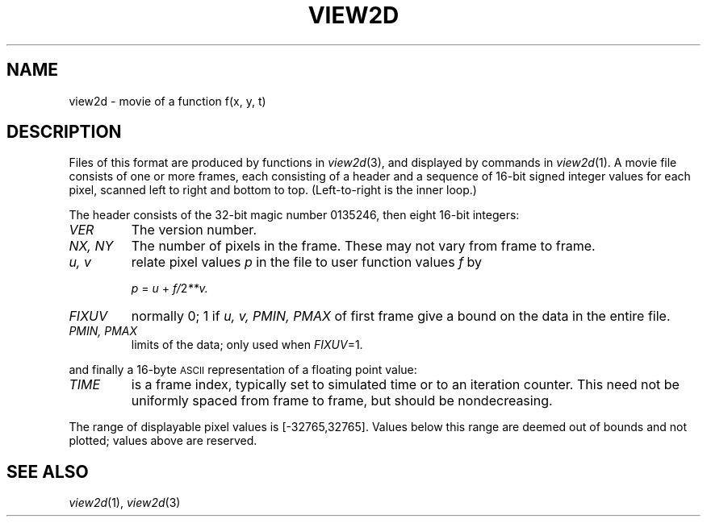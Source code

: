.TH VIEW2D 5
.CT 1 graphics
.SH NAME
view2d \- movie of a function f(x, y, t)
.SH DESCRIPTION
Files of this format are produced by functions in
.IR view2d (3),
and displayed by commands in
.IR view2d (1).
A movie file consists of one or more frames,
each consisting of a header and a sequence
of 16-bit signed integer values for each
pixel, scanned left to right and bottom to top.
(Left-to-right is the inner loop.)
.PP
The header consists of the 32-bit magic number 0135246,
then eight 16-bit integers:
.TP
.I VER
The version number.
.TP
.I NX, NY
The number of pixels in the frame.
These may not vary from frame to frame.
.TP
.I u, v
relate pixel values
.I p
in the file to user function values
.I f
by
.IP
.I p
=
.I u
\+
.if t .I f\^\(mu2\u\-v\d.
.if n .IR f/ 2 **v.
.TP
.I FIXUV
normally 0;  1 if
.I u, v, PMIN, PMAX
of first frame
give a bound on the data in the entire file.
.TP
.I PMIN, PMAX
limits of the data; only used when
.IR FIXUV =1.
.LP
and finally a 16-byte
.SM ASCII
representation of a floating point value:
.TP
.I TIME
is a frame index, typically set to simulated time or
to an iteration counter.
This need not be uniformly spaced from frame to frame,
but should be nondecreasing.
.PP
The range of displayable pixel values is [\-32765,32765].
Values below this range are deemed out of bounds
and not plotted; values above are reserved.
.SH "SEE ALSO"
.IR view2d (1), 
.IR view2d (3)
